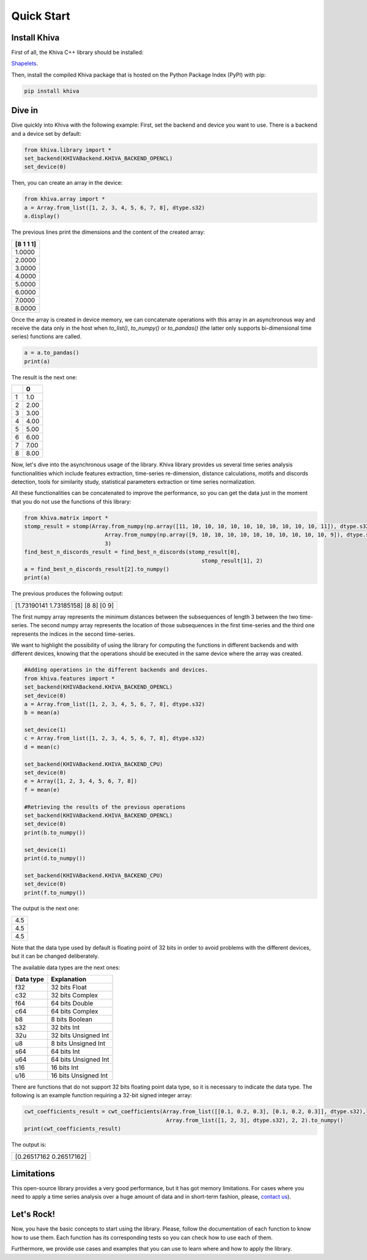 .. _quick-start-label:

Quick Start
===========


Install Khiva
---------------

First of all, the Khiva C++ library should be installed:

`Shapelets <https://github.com/shapelets/khiva>`__.


Then, install the compiled Khiva package that is hosted on the Python Package Index (PyPI) with pip:

.. code:: shell

   pip install khiva


Dive in
-------

Dive quickly into Khiva with the following example:
First, set the backend and device you want to use. There is a backend and a device set by default:

.. code-block:: python

    from khiva.library import *
    set_backend(KHIVABackend.KHIVA_BACKEND_OPENCL)
    set_device(0)

Then, you can create an array in the device:

.. code-block:: python

    from khiva.array import *
    a = Array.from_list([1, 2, 3, 4, 5, 6, 7, 8], dtype.s32)
    a.display()

The previous lines print the dimensions and the content of the created array:

+-----------+
| [8 1 1 1] |
+===========+
|1.0000     |
+-----------+
|2.0000     |
+-----------+
|3.0000     |
+-----------+
|4.0000     |
+-----------+
|5.0000     |
+-----------+
|6.0000     |
+-----------+
|7.0000     |
+-----------+
|8.0000     |
+-----------+

Once the array is created in device memory, we can concatenate operations with this
array in an asynchronous way and receive the data only in the host when `to_list()`,
`to_numpy()` or `to_pandas()` (the latter only supports bi-dimensional time series)
functions are called.

.. code-block:: python

    a = a.to_pandas()
    print(a)

The result is the next one:

+-+-------+
| | 0     |
+=+=======+
|1|1.0    |
+-+-------+
|2|2.00   |
+-+-------+
|3|3.00   |
+-+-------+
|4|4.00   |
+-+-------+
|5|5.00   |
+-+-------+
|6|6.00   |
+-+-------+
|7|7.00   |
+-+-------+
|8|8.00   |
+-+-------+

Now, let's dive into the asynchronous usage of the library.
Khiva library provides us several time series analysis functionalities which include features extraction,
time-series re-dimension, distance calculations, motifs and discords detection, tools for similarity study,
statistical parameters extraction or time series normalization.

All these functionalities can be concatenated to improve the performance, so you can get the data just in
the moment that you do not use the functions of this library:

.. code-block:: python

    from khiva.matrix import *
    stomp_result = stomp(Array.from_numpy(np.array([11, 10, 10, 10, 10, 10, 10, 10, 10, 10, 10, 11]), dtype.s32),
                             Array.from_numpy(np.array([9, 10, 10, 10, 10, 10, 10, 10, 10, 10, 10, 9]), dtype.s32),
                             3)
    find_best_n_discords_result = find_best_n_discords(stomp_result[0],
                                                           stomp_result[1], 2)
    a = find_best_n_discords_result[2].to_numpy()
    print(a)

The previous produces the following output:

+-------------------------------------+
| [1.73190141 1.73185158] [8 8] [0 9] |
+-------------------------------------+

The first numpy array represents the minimum distances between the subsequences of length 3 between the two time-series.
The second numpy array represents the location of those subsequences in the first time-series and the third one
represents the indices in the second time-series.

We want to highlight the possibility of using the library for computing the functions in different backends and with
different devices, knowing that the operations should be executed in the same device where the array was created.

.. code-block:: python

    #Adding operations in the different backends and devices.
    from khiva.features import *
    set_backend(KHIVABackend.KHIVA_BACKEND_OPENCL)
    set_device(0)
    a = Array.from_list([1, 2, 3, 4, 5, 6, 7, 8], dtype.s32)
    b = mean(a)

    set_device(1)
    c = Array.from_list([1, 2, 3, 4, 5, 6, 7, 8], dtype.s32)
    d = mean(c)

    set_backend(KHIVABackend.KHIVA_BACKEND_CPU)
    set_device(0)
    e = Array([1, 2, 3, 4, 5, 6, 7, 8])
    f = mean(e)

    #Retrieving the results of the previous operations
    set_backend(KHIVABackend.KHIVA_BACKEND_OPENCL)
    set_device(0)
    print(b.to_numpy())

    set_device(1)
    print(d.to_numpy())

    set_backend(KHIVABackend.KHIVA_BACKEND_CPU)
    set_device(0)
    print(f.to_numpy())


The output is the next one:

+-----+
| 4.5 |
+-----+
| 4.5 |
+-----+
| 4.5 |
+-----+

Note that the data type used by default is floating point of 32 bits in order to avoid problems with the different
devices, but it can be changed deliberately.

The available data types are the next ones:

+-----------+----------------------+
| Data type |  Explanation         |
+===========+======================+
| f32       | 32 bits Float        |
+-----------+----------------------+
| c32       | 32 bits Complex      |
+-----------+----------------------+
| f64       | 64 bits Double       |
+-----------+----------------------+
| c64       | 64 bits Complex      |
+-----------+----------------------+
| b8        | 8 bits Boolean       |
+-----------+----------------------+
| s32       | 32 bits Int          |
+-----------+----------------------+
| 32u       | 32 bits Unsigned Int |
+-----------+----------------------+
| u8        | 8 bits Unsigned Int  |
+-----------+----------------------+
| s64       | 64 bits Int          |
+-----------+----------------------+
| u64       | 64 bits Unsigned Int |
+-----------+----------------------+
| s16       | 16 bits Int          |
+-----------+----------------------+
| u16       | 16 bits Unsigned Int |
+-----------+----------------------+


There are functions that do not support 32 bits floating point data type, so it is necessary to indicate the data type.
The following is an example function requiring a 32-bit signed integer array:

.. code:: python

    cwt_coefficients_result = cwt_coefficients(Array.from_list([[0.1, 0.2, 0.3], [0.1, 0.2, 0.3]], dtype.s32),
                                                Array.from_list([1, 2, 3], dtype.s32), 2, 2).to_numpy()
    print(cwt_coefficients_result)

The output is:

+-------------------------+
| [0.26517162 0.26517162] |
+-------------------------+


Limitations
-----------

This open-source library provides a very good performance, but it has got memory limitations.
For cases where you need to apply a time series analysis over a huge amount of data and in short-term fashion,
please, `contact us <info@shapelets.io>`_).


Let's Rock!
-----------
Now, you have the basic concepts to start using the library. Please, follow the documentation of each function to know
how to use them. Each function has its corresponding tests so you can check how to use each of them.

Furthermore, we provide use cases and examples that you can use to learn where and how to apply the library.



